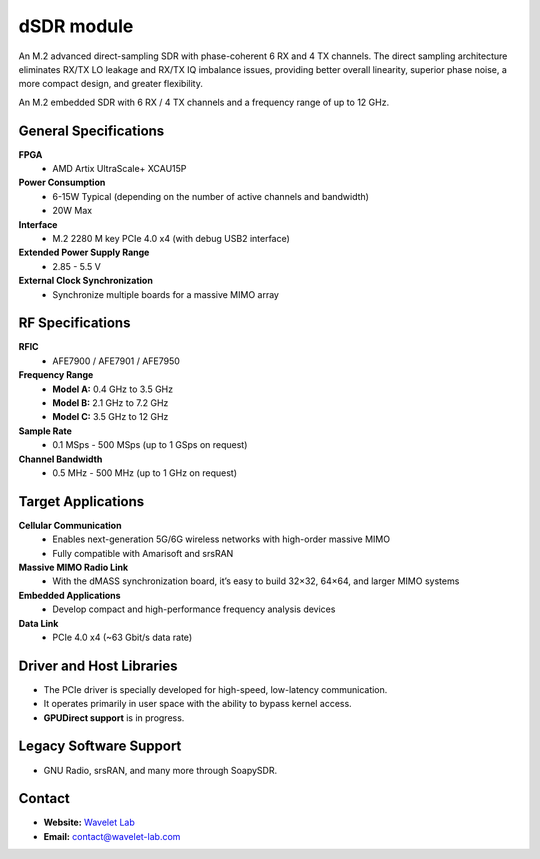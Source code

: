 ====
dSDR module
====

An M.2 advanced direct-sampling SDR with phase-coherent 6 RX and 4 TX channels. The direct sampling architecture eliminates RX/TX LO leakage and RX/TX IQ imbalance issues, providing better overall linearity, superior phase noise, a more compact design, and greater flexibility.


.. image:: ../_static/dsdr.jpg
   :alt: dSDR module


An M.2 embedded SDR with 6 RX / 4 TX channels and a frequency range of up to 12 GHz.

General Specifications
======================

**FPGA**  
  - AMD Artix UltraScale+ XCAU15P  

**Power Consumption**  
  - 6-15W Typical (depending on the number of active channels and bandwidth)  
  - 20W Max  

**Interface**  
  - M.2 2280 M key PCIe 4.0 x4 (with debug USB2 interface)  

**Extended Power Supply Range**  
  - 2.85 - 5.5 V  

**External Clock Synchronization**  
  - Synchronize multiple boards for a massive MIMO array  

RF Specifications
=================

**RFIC**  
  - AFE7900 / AFE7901 / AFE7950  

**Frequency Range**  
  - **Model A:** 0.4 GHz to 3.5 GHz  
  - **Model B:** 2.1 GHz to 7.2 GHz  
  - **Model C:** 3.5 GHz to 12 GHz  

**Sample Rate**  
  - 0.1 MSps - 500 MSps (up to 1 GSps on request)  

**Channel Bandwidth**  
  - 0.5 MHz - 500 MHz (up to 1 GHz on request)  

Target Applications
===================

**Cellular Communication**  
  - Enables next-generation 5G/6G wireless networks with high-order massive MIMO  
  - Fully compatible with Amarisoft and srsRAN  

**Massive MIMO Radio Link**  
  - With the dMASS synchronization board, it’s easy to build 32×32, 64×64, and larger MIMO systems  

**Embedded Applications**  
  - Develop compact and high-performance frequency analysis devices  

**Data Link**  
  - PCIe 4.0 x4 (~63 Gbit/s data rate)  

Driver and Host Libraries
=========================

- The PCIe driver is specially developed for high-speed, low-latency communication.  
- It operates primarily in user space with the ability to bypass kernel access.  
- **GPUDirect support** is in progress.  

Legacy Software Support
=======================

- GNU Radio, srsRAN, and many more through SoapySDR.

Contact
=======

- **Website:** `Wavelet Lab <https://wavelet-lab.com>`_  
- **Email:** `contact@wavelet-lab.com <mailto:contact@wavelet-lab.com>`_

